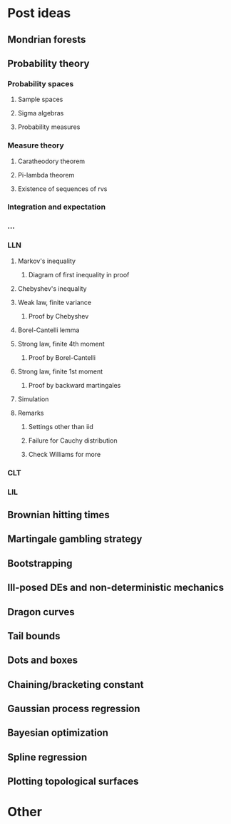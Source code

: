 * Post ideas
** Mondrian forests
** Probability theory
*** Probability spaces
**** Sample spaces
**** Sigma algebras
**** Probability measures
*** Measure theory
**** Caratheodory theorem
**** Pi-lambda theorem
**** Existence of sequences of rvs
*** Integration and expectation
*** ...
*** LLN
**** Markov's inequality
***** Diagram of first inequality in proof
**** Chebyshev's inequality
**** Weak law, finite variance
***** Proof by Chebyshev
**** Borel-Cantelli lemma
**** Strong law, finite 4th moment
***** Proof by Borel-Cantelli
**** Strong law, finite 1st moment
***** Proof by backward martingales
**** Simulation
**** Remarks
***** Settings other than iid
***** Failure for Cauchy distribution
***** Check Williams for more
*** CLT
*** LIL
** Brownian hitting times
** Martingale gambling strategy
** Bootstrapping
** Ill-posed DEs and non-deterministic mechanics
** Dragon curves
** Tail bounds
** Dots and boxes
** Chaining/bracketing constant
** Gaussian process regression
** Bayesian optimization
** Spline regression
** Plotting topological surfaces
* Other
